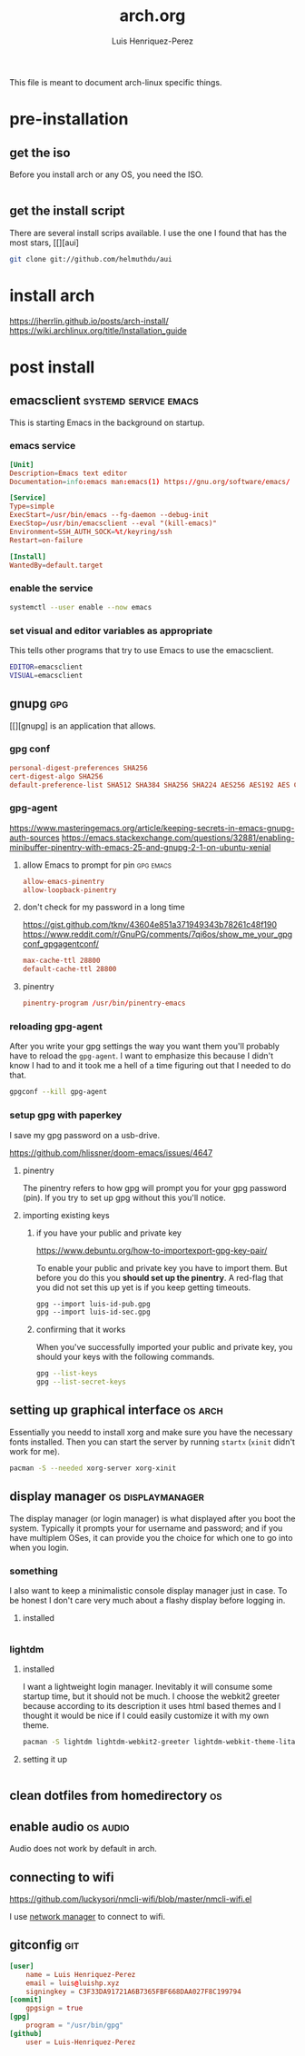 #+title: arch.org
#+author: Luis Henriquez-Perez
#+property: header-args :tangle no
#+tags: arch

[[file:multimedia/pictures/archlinux-logo.png]]

This file is meant to document arch-linux specific things.

* pre-installation
:PROPERTIES:
:ID:       ea7ebf32-2140-4c19-a59b-38d27e994926
:END:

** get the iso
:PROPERTIES:
:ID:       81f375c7-ae01-487b-a48f-993b263b8851
:END:

Before you install arch or any OS, you need the ISO.

#+begin_src sh
#+end_src

** get the install script
:PROPERTIES:
:ID:       e25bf324-fd01-461e-96f9-d7d5fb03705f
:END:

There are several install scrips available. I use the one I found that has the
most stars, [[][aui]

#+begin_src sh
git clone git://github.com/helmuthdu/aui
#+end_src

* install arch
:PROPERTIES:
:ID:       9355df90-6eae-4f47-9f33-3c8834754fe1
:END:

https://jherrlin.github.io/posts/arch-install/
https://wiki.archlinux.org/title/Installation_guide

* post install
:PROPERTIES:
:ID:       d1f7094a-bf10-4b15-9171-7cb74bb537b7
:END:

** emacsclient :systemd:service:emacs:
:PROPERTIES:
:ID:       ad64d69e-71cf-48fa-bddf-ca9ebcb615f0
:REFERENCE: [id:1f1aa91c-b956-49dc-ac14-245dd7a09f5f]
:END:

This is starting Emacs in the background on startup.

*** emacs service
:PROPERTIES:
:ID:       b0149fb5-fa0c-4976-b6fa-c0be6254a303
:HEADER-ARGS: :tangle ~/.config/systemd/user/emacs.service
:END:

#+begin_src conf
[Unit]
Description=Emacs text editor
Documentation=info:emacs man:emacs(1) https://gnu.org/software/emacs/

[Service]
Type=simple
ExecStart=/usr/bin/emacs --fg-daemon --debug-init
ExecStop=/usr/bin/emacsclient --eval "(kill-emacs)"
Environment=SSH_AUTH_SOCK=%t/keyring/ssh
Restart=on-failure

[Install]
WantedBy=default.target
#+end_src

*** enable the service
:PROPERTIES:
:ID:       8e4f3270-d107-4700-8301-87fa43ce2ff7
:HEADER-ARGS: :tangle post-install-script.sh
:END:

#+begin_src sh
systemctl --user enable --now emacs
#+end_src

*** set visual and editor variables as appropriate
:PROPERTIES:
:ID:       c4539d3a-9db4-4795-91ae-f0e7c6d2f36f
:HEADER-ARGS: :tangle ~/.bashrc
:END:

This tells other programs that try to use Emacs to use the emacsclient.

#+begin_src sh
EDITOR=emacsclient
VISUAL=emacsclient
#+end_src

** gnupg :gpg:
:PROPERTIES:
:ID:       9c6408e7-f270-4dc9-9b12-50d9706d98d6
:END:

[[file:multimedia/pictures/gnupg-logo.jpg]]

[[][gnupg] is an application that allows.

*** gpg conf
:PROPERTIES:
:ID:       90f89498-a4de-4106-ac2d-b5c157a927e1
:HEADER-ARGS: :tangle ~/.gnupg/gpg.conf
:END:

#+begin_src conf
personal-digest-preferences SHA256
cert-digest-algo SHA256
default-preference-list SHA512 SHA384 SHA256 SHA224 AES256 AES192 AES CAST5 ZLIB BZIP2 ZIP Uncompressed
#+end_src

*** gpg-agent
:PROPERTIES:
:ID:       c04fbd57-6d2d-403f-8fb2-bbd71d69a33b
:HEADER-ARGS: :tangle ~/.gnupg/gpg-agent.conf
:END:

https://www.masteringemacs.org/article/keeping-secrets-in-emacs-gnupg-auth-sources
https://emacs.stackexchange.com/questions/32881/enabling-minibuffer-pinentry-with-emacs-25-and-gnupg-2-1-on-ubuntu-xenial

**** allow Emacs to prompt for pin :gpg:emacs:
:PROPERTIES:
:ID:       7e31ff3c-cab2-4c9c-9b9f-e1c0a1b89ef8
:END:

#+begin_src conf
allow-emacs-pinentry
allow-loopback-pinentry
#+end_src

**** don't check for my password in a long time
:PROPERTIES:
:ID:       79e83f5b-37e9-4498-a8d6-022113c8a6bc
:END:

https://gist.github.com/tknv/43604e851a371949343b78261c48f190
https://www.reddit.com/r/GnuPG/comments/7qi6os/show_me_your_gpgconf_gpgagentconf/

#+begin_src conf
max-cache-ttl 28800
default-cache-ttl 28800
#+end_src

**** pinentry
:PROPERTIES:
:ID:       05b9d7cd-e296-4e4a-ae15-22152cd82ac9
:END:

#+begin_src conf
pinentry-program /usr/bin/pinentry-emacs
#+end_src

*** reloading gpg-agent
:PROPERTIES:
:ID:       52aa3f62-3b99-4690-aed6-5e90319d9700
:END:

After you write your gpg settings the way you want them you'll probably have to
reload the =gpg-agent=. I want to emphasize this because I didn't know I had to
and it took me a hell of a time figuring out that I needed to do that.

#+begin_src sh
gpgconf --kill gpg-agent
#+end_src

*** setup gpg with paperkey
:PROPERTIES:
:ID:       88f44998-3a7b-4490-84fe-6b8b5c1be203
:END:

I save my gpg password on a usb-drive.

https://github.com/hlissner/doom-emacs/issues/4647

**** pinentry
:PROPERTIES:
:ID:       7f0fc393-5ef4-41fd-92b3-a449282c68b2
:END:

The pinentry refers to how gpg will prompt you for your gpg password (pin). If
you try to set up gpg without this you'll notice.

**** importing existing keys
:PROPERTIES:
:ID:       a5b4d405-3013-49c8-ae81-24dc0627b756
:END:

***** if you have your public and private key
:PROPERTIES:
:ID:       6f0e8e40-c0ef-40fd-8d9a-9960d18969f6
:END:

https://www.debuntu.org/how-to-importexport-gpg-key-pair/

To enable your public and private key you have to import them. But before you do
this you *should set up the pinentry*. A red-flag that you did not set this up
yet is if you keep getting timeouts.

#+begin_src emacs-lisp
gpg --import luis-id-pub.gpg
gpg --import luis-id-sec.gpg
#+end_src

***** confirming that it works
:PROPERTIES:
:ID:       92a4f87e-a6f9-4e22-b971-83b5df1f3b5c
:END:

When you've successfully imported your public and private key, you should your
keys with the following commands.

#+begin_src sh
gpg --list-keys
gpg --list-secret-keys
#+end_src

** setting up graphical interface :os:arch:
:PROPERTIES:
:ID:       3c6e034b-b55f-439b-aa3f-317d0f862252
:END:

Essentially you needd to install xorg and make sure you have the necessary fonts
installed. Then you can start the server by running =startx= (=xinit= didn't
work for me).

#+begin_src sh
pacman -S --needed xorg-server xorg-xinit
#+end_src

** display manager :os:displaymanager:
:PROPERTIES:
:ID:       9980c56b-ba99-4628-ba15-102cd573cbe9
:END:

The display manager (or login manager) is what displayed after you boot the
system. Typically it prompts your for username and password; and if you have
multiplem OSes, it can provide you the choice for which one to go into when you
login.

*** something
:PROPERTIES:
:ID:       98a006d6-52e6-4d01-ae58-fa0ead5acba3
:END:

I also want to keep a minimalistic console display manager just in case. To be
honest I don't care very much about a flashy display before logging in.

**** installed
:PROPERTIES:
:ID:       d4ad18c2-a8e8-4c9b-9a04-1fd97f42fc18
:END:

#+begin_src emacs-lisp
#+end_src

*** lightdm
:PROPERTIES:
:ID:       e65355d5-26d7-4afe-9023-02eaecf06ddb
:END:

**** installed
:PROPERTIES:
:ID:       beaff0c0-e4e3-4a89-a1b3-93ec45ffa133
:END:

I want a lightweight login manager. Inevitably it will consume some startup
time, but it should not be much. I choose the webkit2 greeter because according
to its description it uses html based themes and I thought it would be nice if I
could easily customize it with my own theme.

#+begin_src sh
pacman -S lightdm lightdm-webkit2-greeter lightdm-webkit-theme-litarvan
#+end_src

**** setting it up
:PROPERTIES:
:ID:       85414d75-a2e7-4f58-8527-e3fd94726726
:END:

#+begin_src emacs-lisp
#+end_src

** clean dotfiles from homedirectory :os:
:PROPERTIES:
:ID:       509434c6-e97a-4055-b787-c89a02b6fe8a
:END:

** enable audio :os:audio:
:PROPERTIES:
:ID:       3686194c-fa41-4dc3-b755-461dc9f4bbd7
:END:

Audio does not work by default in arch.

** connecting to wifi
:PROPERTIES:
:ID:       bfbe1060-4683-4c31-a122-fd8074a36049
:END:

https://github.com/luckysori/nmcli-wifi/blob/master/nmcli-wifi.el

I use [[https://wiki.archlinux.org/title/NetworkManager][network manager]] to connect to wifi.

** gitconfig :git:
:PROPERTIES:
:ID:       8c2e9f57-e17c-4c14-8200-55aca2d91fd5
:HEADER-ARGS: :tangle ~/.config/git/config
:END:

[[file:multimedia/pictures/git-icon.png]]

#+begin_src conf
[user]
	name = Luis Henriquez-Perez
	email = luis@luishp.xyz
	signingkey = C3F33DA91721A6B7365FBF668DAA027F8C199794
[commit]
	gpgsign = true
[gpg]
	program = "/usr/bin/gpg"
[github]
	user = Luis-Henriquez-Perez
#+end_src


